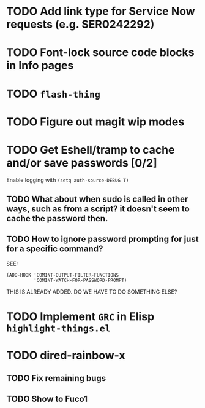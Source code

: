 * TODO Add link type for Service Now requests (e.g. SER0242292)
* TODO Font-lock source code blocks in Info pages
* TODO =flash-thing=
* TODO Figure out magit wip modes
* TODO Get Eshell/tramp to cache and/or save passwords [0/2]
Enable logging with =(setq auth-source-DEBUG T)=
** TODO What about when sudo is called in other ways, such as from a script? it doesn't seem to cache the password then.
** TODO How to ignore password prompting for just for a specific command?
SEE:
#+BEGIN_SRC EMACS-LISP
(ADD-HOOK 'COMINT-OUTPUT-FILTER-FUNCTIONS
          'COMINT-WATCH-FOR-PASSWORD-PROMPT)
#+END_SRC
THIS IS ALREADY ADDED. DO WE HAVE TO DO SOMETHING ELSE?
* TODO Implement =GRC= in Elisp =highlight-things.el=
* TODO dired-rainbow-x
** TODO Fix remaining bugs
** TODO Show to Fuco1
